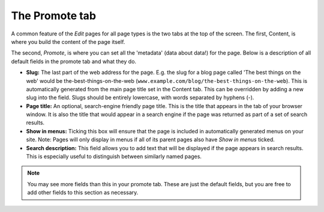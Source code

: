 The Promote tab
~~~~~~~~~~~~~~~

A common feature of the *Edit* pages for all page types is the two tabs at the top of the screen. The first, Content, is where you build the content of the page itself.

The second, *Promote*, is where you can set all the 'metadata' (data about data!) for the page. Below is a description of all default fields in the promote tab and what they do.

* **Slug:** The last part of the web address for the page. E.g. the slug for a blog page called 'The best things on the web' would be the-best-things-on-the-web (``www.example.com/blog/the-best-things-on-the-web``). This is automatically generated from the main page title set in the Content tab. This can be overridden by adding a new slug into the field. Slugs should be entirely lowercase, with words separated by hyphens (-).
* **Page title:** An optional, search-engine friendly page title. This is the title that appears in the tab of your browser window. It is also the title that would appear in a search engine if the page was returned as part of a set of search results.
* **Show in menus:** Ticking this box will ensure that the page is included in automatically generated menus on your site. Note: Pages will only display in menus if all of its parent pages also have *Show in menus* ticked.
* **Search description:** This field allows you to add text that will be displayed if the page appears in search results. This is especially useful to distinguish between similarly named pages.

.. image:: ../_static/images/screen26.5_promote_tab.png

.. Note::
    You may see more fields than this in your promote tab. These are just the default fields, but you are free to add other fields to this section as necessary.
